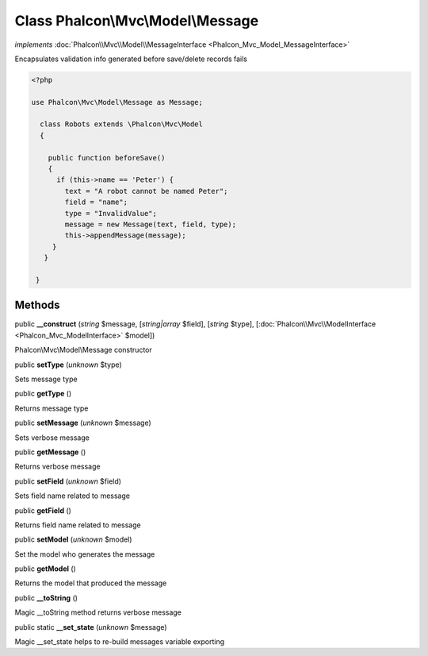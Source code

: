 Class **Phalcon\\Mvc\\Model\\Message**
======================================

*implements* :doc:`Phalcon\\Mvc\\Model\\MessageInterface <Phalcon_Mvc_Model_MessageInterface>`

Encapsulates validation info generated before save/delete records fails  

.. code-block:: php

    <?php

    use Phalcon\Mvc\Model\Message as Message;
    
      class Robots extends \Phalcon\Mvc\Model
      {
    
        public function beforeSave()
        {
          if (this->name == 'Peter') {
            text = "A robot cannot be named Peter";
            field = "name";
            type = "InvalidValue";
            message = new Message(text, field, type);
            this->appendMessage(message);
         }
       }
    
     }



Methods
-------

public  **__construct** (*string* $message, [*string|array* $field], [*string* $type], [:doc:`Phalcon\\Mvc\\ModelInterface <Phalcon_Mvc_ModelInterface>` $model])

Phalcon\\Mvc\\Model\\Message constructor



public  **setType** (*unknown* $type)

Sets message type



public  **getType** ()

Returns message type



public  **setMessage** (*unknown* $message)

Sets verbose message



public  **getMessage** ()

Returns verbose message



public  **setField** (*unknown* $field)

Sets field name related to message



public  **getField** ()

Returns field name related to message



public  **setModel** (*unknown* $model)

Set the model who generates the message



public  **getModel** ()

Returns the model that produced the message



public  **__toString** ()

Magic __toString method returns verbose message



public static  **__set_state** (*unknown* $message)

Magic __set_state helps to re-build messages variable exporting



